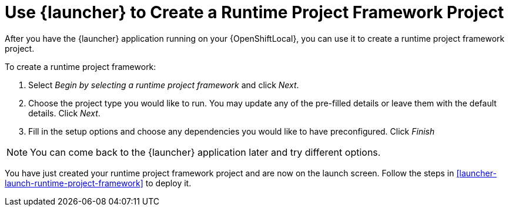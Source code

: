 [[launcher-create-runtime-project-framework]]
= Use {launcher} to Create a Runtime Project Framework Project

After you have the {launcher} application running on your {OpenShiftLocal}, you can use it to create a runtime project framework project.

To create a runtime project framework:

. Select _Begin by selecting a runtime project framework_ and click _Next_.
. Choose the project type you would like to run. You may update any of the pre-filled details or leave them with the default details. Click _Next_.
. Fill in the setup options and choose any dependencies you would like to have preconfigured. Click _Finish_

NOTE: You can come back to the {launcher} application later and try different options. 


You have just created your runtime project framework project and are now on the launch screen. Follow the steps in xref:launcher-launch-runtime-project-framework[] to deploy it.

